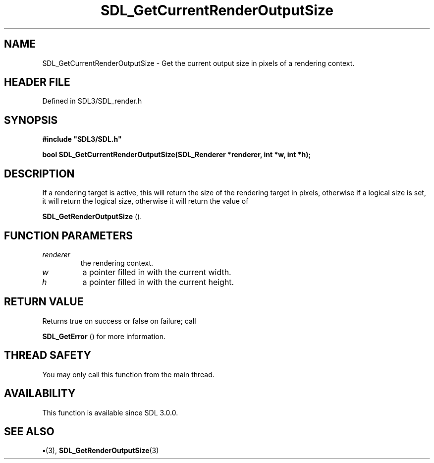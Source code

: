 .\" This manpage content is licensed under Creative Commons
.\"  Attribution 4.0 International (CC BY 4.0)
.\"   https://creativecommons.org/licenses/by/4.0/
.\" This manpage was generated from SDL's wiki page for SDL_GetCurrentRenderOutputSize:
.\"   https://wiki.libsdl.org/SDL_GetCurrentRenderOutputSize
.\" Generated with SDL/build-scripts/wikiheaders.pl
.\"  revision SDL-preview-3.1.3
.\" Please report issues in this manpage's content at:
.\"   https://github.com/libsdl-org/sdlwiki/issues/new
.\" Please report issues in the generation of this manpage from the wiki at:
.\"   https://github.com/libsdl-org/SDL/issues/new?title=Misgenerated%20manpage%20for%20SDL_GetCurrentRenderOutputSize
.\" SDL can be found at https://libsdl.org/
.de URL
\$2 \(laURL: \$1 \(ra\$3
..
.if \n[.g] .mso www.tmac
.TH SDL_GetCurrentRenderOutputSize 3 "SDL 3.1.3" "Simple Directmedia Layer" "SDL3 FUNCTIONS"
.SH NAME
SDL_GetCurrentRenderOutputSize \- Get the current output size in pixels of a rendering context\[char46]
.SH HEADER FILE
Defined in SDL3/SDL_render\[char46]h

.SH SYNOPSIS
.nf
.B #include \(dqSDL3/SDL.h\(dq
.PP
.BI "bool SDL_GetCurrentRenderOutputSize(SDL_Renderer *renderer, int *w, int *h);
.fi
.SH DESCRIPTION
If a rendering target is active, this will return the size of the rendering
target in pixels, otherwise if a logical size is set, it will return the
logical size, otherwise it will return the value of

.BR SDL_GetRenderOutputSize
()\[char46]

.SH FUNCTION PARAMETERS
.TP
.I renderer
the rendering context\[char46]
.TP
.I w
a pointer filled in with the current width\[char46]
.TP
.I h
a pointer filled in with the current height\[char46]
.SH RETURN VALUE
Returns true on success or false on failure; call

.BR SDL_GetError
() for more information\[char46]

.SH THREAD SAFETY
You may only call this function from the main thread\[char46]

.SH AVAILABILITY
This function is available since SDL 3\[char46]0\[char46]0\[char46]

.SH SEE ALSO
.BR \(bu (3),
.BR SDL_GetRenderOutputSize (3)
